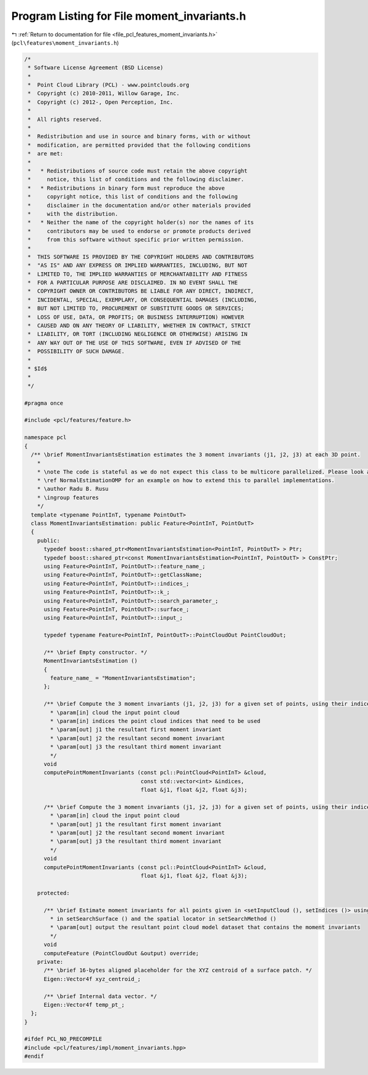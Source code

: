 
.. _program_listing_file_pcl_features_moment_invariants.h:

Program Listing for File moment_invariants.h
============================================

|exhale_lsh| :ref:`Return to documentation for file <file_pcl_features_moment_invariants.h>` (``pcl\features\moment_invariants.h``)

.. |exhale_lsh| unicode:: U+021B0 .. UPWARDS ARROW WITH TIP LEFTWARDS

.. code-block:: cpp

   /*
    * Software License Agreement (BSD License)
    *
    *  Point Cloud Library (PCL) - www.pointclouds.org
    *  Copyright (c) 2010-2011, Willow Garage, Inc.
    *  Copyright (c) 2012-, Open Perception, Inc.
    *
    *  All rights reserved.
    *
    *  Redistribution and use in source and binary forms, with or without
    *  modification, are permitted provided that the following conditions
    *  are met:
    *
    *   * Redistributions of source code must retain the above copyright
    *     notice, this list of conditions and the following disclaimer.
    *   * Redistributions in binary form must reproduce the above
    *     copyright notice, this list of conditions and the following
    *     disclaimer in the documentation and/or other materials provided
    *     with the distribution.
    *   * Neither the name of the copyright holder(s) nor the names of its
    *     contributors may be used to endorse or promote products derived
    *     from this software without specific prior written permission.
    *
    *  THIS SOFTWARE IS PROVIDED BY THE COPYRIGHT HOLDERS AND CONTRIBUTORS
    *  "AS IS" AND ANY EXPRESS OR IMPLIED WARRANTIES, INCLUDING, BUT NOT
    *  LIMITED TO, THE IMPLIED WARRANTIES OF MERCHANTABILITY AND FITNESS
    *  FOR A PARTICULAR PURPOSE ARE DISCLAIMED. IN NO EVENT SHALL THE
    *  COPYRIGHT OWNER OR CONTRIBUTORS BE LIABLE FOR ANY DIRECT, INDIRECT,
    *  INCIDENTAL, SPECIAL, EXEMPLARY, OR CONSEQUENTIAL DAMAGES (INCLUDING,
    *  BUT NOT LIMITED TO, PROCUREMENT OF SUBSTITUTE GOODS OR SERVICES;
    *  LOSS OF USE, DATA, OR PROFITS; OR BUSINESS INTERRUPTION) HOWEVER
    *  CAUSED AND ON ANY THEORY OF LIABILITY, WHETHER IN CONTRACT, STRICT
    *  LIABILITY, OR TORT (INCLUDING NEGLIGENCE OR OTHERWISE) ARISING IN
    *  ANY WAY OUT OF THE USE OF THIS SOFTWARE, EVEN IF ADVISED OF THE
    *  POSSIBILITY OF SUCH DAMAGE.
    *
    * $Id$
    *
    */
   
   #pragma once
   
   #include <pcl/features/feature.h>
   
   namespace pcl
   {
     /** \brief MomentInvariantsEstimation estimates the 3 moment invariants (j1, j2, j3) at each 3D point.
       *
       * \note The code is stateful as we do not expect this class to be multicore parallelized. Please look at
       * \ref NormalEstimationOMP for an example on how to extend this to parallel implementations.
       * \author Radu B. Rusu
       * \ingroup features
       */
     template <typename PointInT, typename PointOutT>
     class MomentInvariantsEstimation: public Feature<PointInT, PointOutT>
     {
       public:
         typedef boost::shared_ptr<MomentInvariantsEstimation<PointInT, PointOutT> > Ptr;
         typedef boost::shared_ptr<const MomentInvariantsEstimation<PointInT, PointOutT> > ConstPtr;
         using Feature<PointInT, PointOutT>::feature_name_;
         using Feature<PointInT, PointOutT>::getClassName;
         using Feature<PointInT, PointOutT>::indices_;
         using Feature<PointInT, PointOutT>::k_;
         using Feature<PointInT, PointOutT>::search_parameter_;
         using Feature<PointInT, PointOutT>::surface_;
         using Feature<PointInT, PointOutT>::input_;
   
         typedef typename Feature<PointInT, PointOutT>::PointCloudOut PointCloudOut;
   
         /** \brief Empty constructor. */
         MomentInvariantsEstimation ()
         {
           feature_name_ = "MomentInvariantsEstimation";
         };
   
         /** \brief Compute the 3 moment invariants (j1, j2, j3) for a given set of points, using their indices.
           * \param[in] cloud the input point cloud
           * \param[in] indices the point cloud indices that need to be used
           * \param[out] j1 the resultant first moment invariant
           * \param[out] j2 the resultant second moment invariant
           * \param[out] j3 the resultant third moment invariant
           */
         void 
         computePointMomentInvariants (const pcl::PointCloud<PointInT> &cloud, 
                                       const std::vector<int> &indices, 
                                       float &j1, float &j2, float &j3);
   
         /** \brief Compute the 3 moment invariants (j1, j2, j3) for a given set of points, using their indices.
           * \param[in] cloud the input point cloud
           * \param[out] j1 the resultant first moment invariant
           * \param[out] j2 the resultant second moment invariant
           * \param[out] j3 the resultant third moment invariant
           */
         void 
         computePointMomentInvariants (const pcl::PointCloud<PointInT> &cloud, 
                                       float &j1, float &j2, float &j3);
   
       protected:
   
         /** \brief Estimate moment invariants for all points given in <setInputCloud (), setIndices ()> using the surface
           * in setSearchSurface () and the spatial locator in setSearchMethod ()
           * \param[out] output the resultant point cloud model dataset that contains the moment invariants
           */
         void 
         computeFeature (PointCloudOut &output) override;
       private:
         /** \brief 16-bytes aligned placeholder for the XYZ centroid of a surface patch. */
         Eigen::Vector4f xyz_centroid_;
   
         /** \brief Internal data vector. */
         Eigen::Vector4f temp_pt_;
     };
   }
   
   #ifdef PCL_NO_PRECOMPILE
   #include <pcl/features/impl/moment_invariants.hpp>
   #endif
